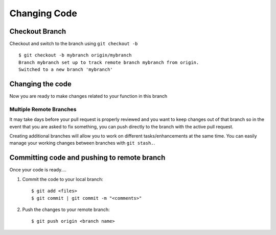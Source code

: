 Changing Code
=============

Checkout Branch
---------------

Checkout and switch to the branch using ``git checkout -b`` ::

        $ git checkout -b mybranch origin/mybranch
        Branch mybranch set up to track remote branch mybranch from origin.
        Switched to a new branch 'mybranch'


Changing the code
-----------------

Now you are ready to make changes related to your function in this branch 

Multiple Remote Branches
^^^^^^^^^^^^^^^^^^^^^^^^

It may take days before your pull request is properly reviewed and you want to keep changes out of that branch so in the event that you are asked to fix something, you can push directly to the branch with the active pull request.  

Creating additional branches will allow you to work on different tasks/enhancements at the same time.  You can easily manage your working changes between branches with ``git stash.``.


Committing code and pushing to remote branch
--------------------------------------------

Once your code is ready....

#. Commit the code to your local branch: ::

        $ git add <files> 
        $ git commit | git commit -m "<comments>"

#. Push the changes to your remote branch: ::

        $ git push origin <branch name>

